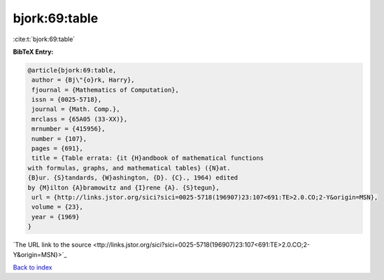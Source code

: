 bjork:69:table
==============

:cite:t:`bjork:69:table`

**BibTeX Entry:**

.. code-block:: bibtex

   @article{bjork:69:table,
    author = {Bj\"{o}rk, Harry},
    fjournal = {Mathematics of Computation},
    issn = {0025-5718},
    journal = {Math. Comp.},
    mrclass = {65A05 (33-XX)},
    mrnumber = {415956},
    number = {107},
    pages = {691},
    title = {Table errata: {it {H}andbook of mathematical functions
   with formulas, graphs, and mathematical tables} ({N}at.
   {B}ur. {S}tandards, {W}ashington, {D}. {C}., 1964) edited
   by {M}ilton {A}bramowitz and {I}rene {A}. {S}tegun},
    url = {http://links.jstor.org/sici?sici=0025-5718(196907)23:107<691:TE>2.0.CO;2-Y&origin=MSN},
    volume = {23},
    year = {1969}
   }
`The URL link to the source <ttp://links.jstor.org/sici?sici=0025-5718(196907)23:107<691:TE>2.0.CO;2-Y&origin=MSN}>`_


`Back to index <../By-Cite-Keys.html>`_
